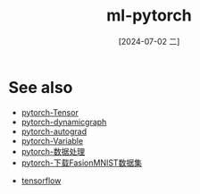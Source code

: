 :PROPERTIES:
:ID:       ca56685d-f8e9-4714-aec6-2bbc0ee59eb4
:END:
#+title: ml-pytorch
#+date: [2024-07-02 二]
#+last_modified: [2024-07-05 五 21:37]



* See also
- [[id:1d1078cc-7427-4ccf-9de5-af2bf8a064fb][pytorch-Tensor]]
- [[id:8e3a28e8-09e5-450f-a307-805cf02f52bf][pytorch-dynamicgraph]]
- [[id:d3e9e6f4-062f-4e64-b973-8060b6d9d1cb][pytorch-autograd]]
- [[id:298e89d9-5fbf-4406-82fd-a3e38fe89948][pytorch-Variable]]
- [[id:fc3aba86-8ec7-4d31-b54b-acf23f149fd1][pytorch-数据处理]]
- [[id:9bf277a4-a783-4299-a29a-d42bbc9146ac][pytorch-下载FasionMNIST数据集]]


- [[id:278da5ad-30ab-4125-832b-12559fc5eba7][tensorflow]]
